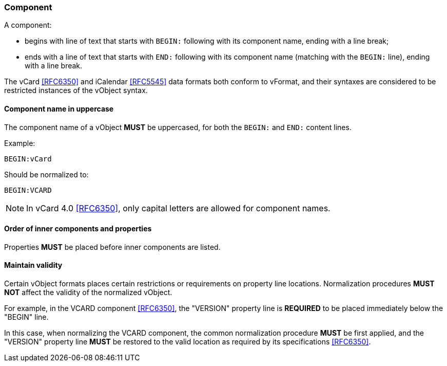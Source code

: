 
[[vformat-component]]
=== Component

A component:

* begins with line of text that starts with `BEGIN:` following with its
  component name, ending with a line break;

* ends with a line of text that starts with `END:` following with its
  component name (matching with the `BEGIN:` line), ending with a line
  break.

The vCard <<RFC6350>> and iCalendar <<RFC5545>> data formats both
conform to vFormat, and their syntaxes are considered to be
restricted instances of the vObject syntax.

==== Component name in uppercase

The component name of a vObject *MUST* be uppercased, for both the
`BEGIN:` and `END:` content lines.

Example:

`BEGIN:vCard`

Should be normalized to:

`BEGIN:VCARD`

NOTE: In vCard 4.0 <<RFC6350>>, only capital letters are allowed for component names.


==== Order of inner components and properties

Properties *MUST* be placed before inner components are listed.


==== Maintain validity

Certain vObject formats places certain restrictions or requirements on
property line locations. Normalization procedures *MUST NOT*
affect the validity of the normalized vObject.

For example, in the VCARD component <<RFC6350>>, the "VERSION" property
line is *REQUIRED* to be placed immediately below the "BEGIN" line.

In this case, when normalizing the VCARD component, the common normalization
procedure *MUST* be first applied, and the "VERSION" property line *MUST*
be restored to the valid location as required by its specifications <<RFC6350>>.
